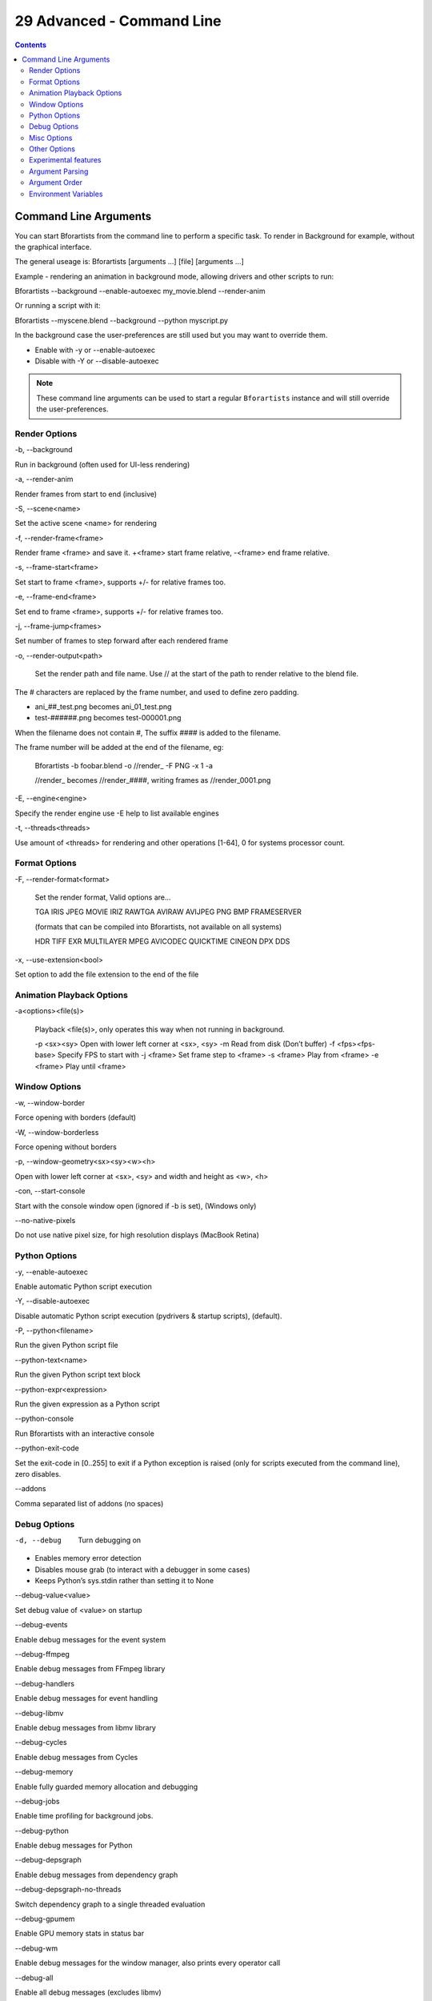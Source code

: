 **************************
29 Advanced - Command Line
**************************

.. contents:: Contents




Command Line Arguments
======================

You can start Bforartists from the command line to perform a specific task. To render in Background for example, without the graphical interface.

The general useage is: Bforartists [arguments ...] [file] [arguments ...]

Example - rendering an animation in background mode, allowing drivers and other scripts to run:

Bforartists --background --enable-autoexec my_movie.blend --render-anim

Or running a script with it:

Bforartists --myscene.blend --background --python myscript.py

In the background case the user-preferences are still used but you may want to override them.

- Enable with -y or --enable-autoexec
- Disable with -Y or --disable-autoexec

.. Note:: These command line arguments can be used to start a regular ``Bforartists`` instance and will still override the user-preferences.



Render Options
--------------

-b, --background

Run in background (often used for UI-less rendering) 

-a, --render-anim

Render frames from start to end (inclusive) 

-S, --scene<name>

Set the active scene <name> for rendering 

-f, --render-frame<frame>

Render frame <frame> and save it. +<frame> start frame relative, -<frame> end frame relative. 

-s, --frame-start<frame>

Set start to frame <frame>, supports +/- for relative frames too. 

-e, --frame-end<frame>

Set end to frame <frame>, supports +/- for relative frames too. 

-j, --frame-jump<frames>

Set number of frames to step forward after each rendered frame 

-o, --render-output<path>

	Set the render path and file name. Use // at the start of the path to render relative to the blend file.

The # characters are replaced by the frame number, and used to define zero padding.

- ani_##_test.png becomes ani_01_test.png
- test-######.png becomes test-000001.png

When the filename does not contain #, The suffix #### is added to the filename.

The frame number will be added at the end of the filename, eg:

	Bforartists -b foobar.blend -o //render_ -F PNG -x 1 -a

	//render_ becomes //render_####, writing frames as //render_0001.png

-E, --engine<engine>

Specify the render engine use -E help to list available engines 

-t, --threads<threads>

Use amount of <threads> for rendering and other operations [1-64], 0 for systems processor count. 



Format Options
--------------

-F, --render-format<format>

	Set the render format, Valid options are... 

	TGA IRIS JPEG MOVIE IRIZ RAWTGA AVIRAW AVIJPEG PNG BMP FRAMESERVER 

	(formats that can be compiled into Bforartists, not available on all systems) 

	HDR TIFF EXR MULTILAYER MPEG AVICODEC QUICKTIME CINEON DPX DDS 

-x, --use-extension<bool>

Set option to add the file extension to the end of the file 



Animation Playback Options
--------------------------

-a<options><file(s)>

	Playback <file(s)>, only operates this way when not running in background. 

	-p <sx><sy> Open with lower left corner at <sx>, <sy> -m Read from disk (Don’t buffer) -f <fps><fps-base> Specify FPS to start with -j <frame> Set frame step to <frame> -s <frame> Play from <frame> -e <frame> Play until <frame>



Window Options
--------------

-w, --window-border

Force opening with borders (default) 

-W, --window-borderless

Force opening without borders 

-p, --window-geometry<sx><sy><w><h>

Open with lower left corner at <sx>, <sy> and width and height as <w>, <h>

-con, --start-console

Start with the console window open (ignored if -b is set), (Windows only) 

--no-native-pixels

Do not use native pixel size, for high resolution displays (MacBook Retina) 



Python Options
--------------

-y, --enable-autoexec

Enable automatic Python script execution 

-Y, --disable-autoexec

Disable automatic Python script execution (pydrivers & startup scripts), (default). 

-P, --python<filename>

Run the given Python script file 

--python-text<name>

Run the given Python script text block 

--python-expr<expression>

Run the given expression as a Python script 

--python-console

Run Bforartists with an interactive console 

--python-exit-code

Set the exit-code in [0..255] to exit if a Python exception is raised (only for scripts executed from the command line), zero disables. 

--addons

Comma separated list of addons (no spaces) 



Debug Options
-------------

-d, --debug

	Turn debugging on

- Enables memory error detection 
- Disables mouse grab (to interact with a debugger in some cases) 
- Keeps Python’s sys.stdin rather than setting it to None 

--debug-value<value>

Set debug value of <value> on startup 

--debug-events

Enable debug messages for the event system 

--debug-ffmpeg

Enable debug messages from FFmpeg library 

--debug-handlers

Enable debug messages for event handling 

--debug-libmv

Enable debug messages from libmv library 

--debug-cycles

Enable debug messages from Cycles 

--debug-memory

Enable fully guarded memory allocation and debugging 

--debug-jobs

Enable time profiling for background jobs. 

--debug-python

Enable debug messages for Python 

--debug-depsgraph

Enable debug messages from dependency graph 

--debug-depsgraph-no-threads

Switch dependency graph to a single threaded evaluation 

--debug-gpumem

Enable GPU memory stats in status bar 

--debug-wm

Enable debug messages for the window manager, also prints every operator call 

--debug-all

Enable all debug messages (excludes libmv) 

--debug-fpe

Enable floating point exceptions 

--disable-crash-handler

Disable the crash handler 



Misc Options
------------

--factory-startup

Skip reading the startup.blend in the users home directory 

--env-system-datafiles

Set the Bforartists_SYSTEM_DATAFILES environment variable 

--env-system-scripts

Set the Bforartists_SYSTEM_SCRIPTS environment variable 

--env-system-python

Set the Bforartists_SYSTEM_PYTHON environment variable 

-nojoystick

Disable joystick support 

-noglsl

Disable GLSL shading 

-noaudio

Force sound system to None 

-setaudio

Force sound system to a specific device NULL SDL OPENAL JACK 

-h, --help

Print this help text and exit 

-R

Register .blend extension, then exit (Windows only) 

-r

Silently register .blend extension, then exit (Windows only) 

-v, --version

Print Bforartists version and exit 

--

Ends option processing, following arguments passed unchanged. Access via Python’s sys.argv



Other Options
-------------

/?

Print this help text and exit (windows only) 

--debug-freestyle

Enable debug/profiling messages from Freestyle rendering 

--debug-gpu

Enable gpu debug context and information for OpenGL 4.3+. 

--disable-abort-handler

Disable the abort handler 

--enable-new-depsgraph

Use new dependency graph 

--verbose<verbose>

Set logging verbosity level. 



Experimental features
---------------------

--enable-new-depsgraph

Use new dependency graph 



Argument Parsing
----------------

Arguments must be separated by white space, eg:

	Bforartists -ba test.blend

...will ignore the a

	Bforartists -b test.blend -f8

...will ignore 8 because there is no space between the -f and the frame value



Argument Order
--------------

Arguments are executed in the order they are given. eg:

	Bforartists --background test.blend --render-frame 1 --render-output '/tmp'

...will not render to /tmp because --render-frame 1 renders before the output path is set

	Bforartists --background --render-output /tmp test.blend --render-frame 1

...will not render to /tmp because loading the blend file overwrites the render output that was set

	Bforartists --background test.blend --render-output /tmp --render-frame 1

...works as expected.



Environment Variables
---------------------

.. list-table::

	* - Bforartists_USER_CONFIG:

	* -  
	  - Directory for user configuration files.

	* - Bforartists_USER_SCRIPTS:

	* -  
	  - Directory for user scripts.

	* - Bforartists_SYSTEM_SCRIPTS:

	* -  
	  - Directory for system wide scripts.

	* - Bforartists_USER_DATAFILES:

	* -  
	  - Directory for user data files (icons, translations, ..).

	* - Bforartists_SYSTEM_DATAFILES:

	* -  
	  - Directory for system wide data files.

	* - Bforartists_SYSTEM_PYTHON:

	* -  
	  - Directory for system python libraries.

	* - TEMP:
	  - Store temporary files here.

	* - TMP:
	  - or $TMPDIR Store temporary files here.

	* - SDL_AUDIODRIVER:

	* -  
	  - LibSDL audio driver - alsa, esd, dma.

	* - PYTHONHOME:
	  - Path to the python directory, eg. /usr/lib/python.

